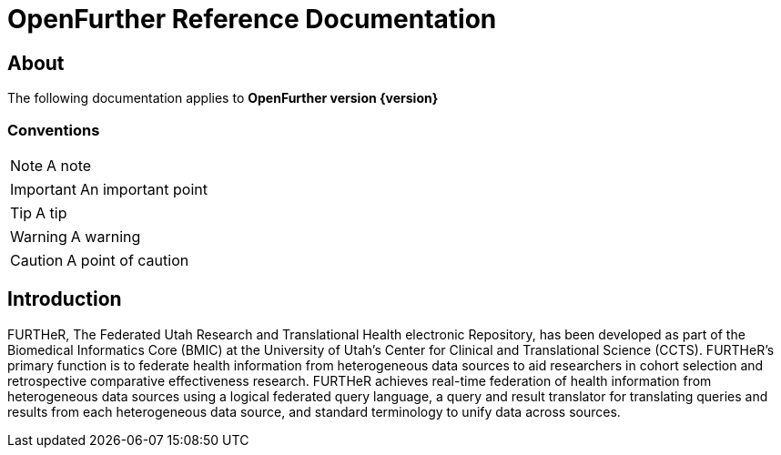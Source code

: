 OpenFurther Reference Documentation
===================================

About
-----
The following documentation applies to *OpenFurther version {version}*

Conventions
~~~~~~~~~~~

NOTE: A note

IMPORTANT: An important point

TIP: A tip

WARNING: A warning

CAUTION: A point of caution

Introduction
------------
FURTHeR, The Federated Utah Research and Translational Health electronic Repository, has been developed as part of the Biomedical Informatics Core (BMIC) at the University of Utah’s Center for Clinical and Translational Science (CCTS). FURTHeR’s primary function is to federate health information from heterogeneous data sources to aid researchers in cohort selection and retrospective comparative effectiveness research. FURTHeR achieves real-time federation of health information from heterogeneous data sources using a logical federated query language, a query and result translator for translating queries and results from each heterogeneous data source, and standard terminology to unify data across sources.
